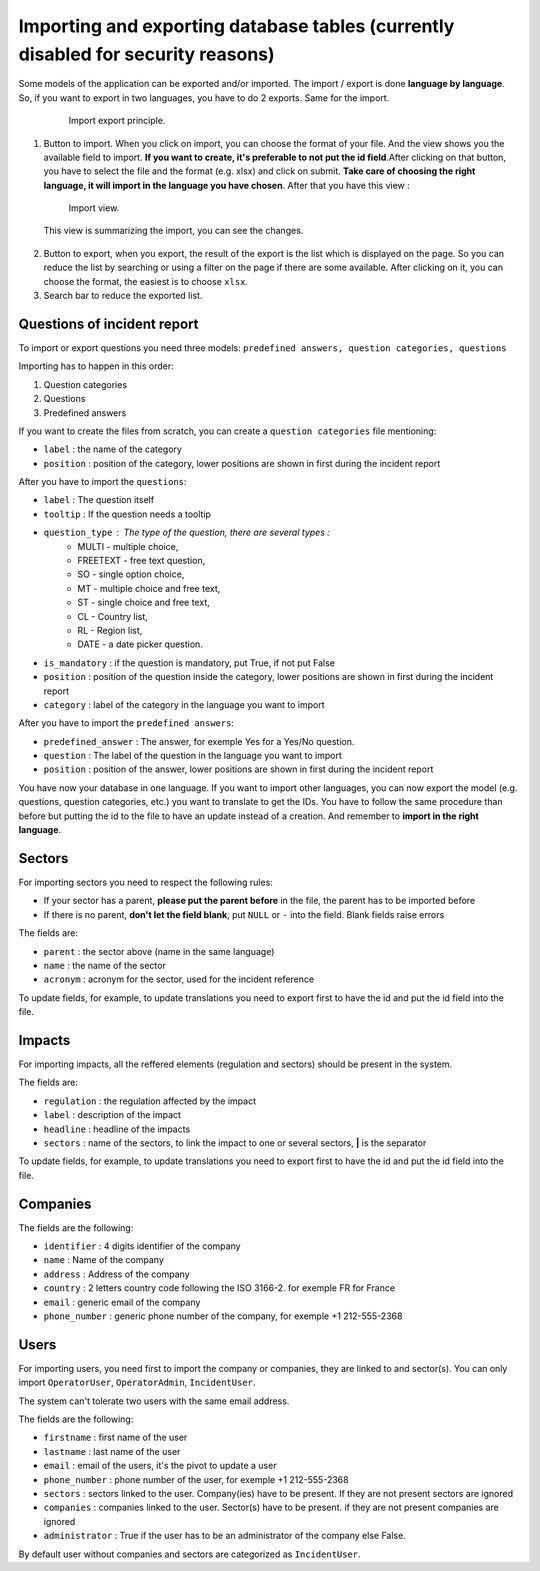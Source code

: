 Importing and exporting database tables (currently disabled for security reasons)
--------------------------------------------------------------------------------------

Some models of the application can be exported and/or imported. The import / export is done **language by language**. So, if you want to export in two languages, you have to do 2 exports. Same for the import.

 .. figure:: _static/ui_admin_export.png
    :alt: import / export.
    :target: _static/ui_admin_export.png

    Import export principle.

1. Button to import. When you click on import, you can choose the format of your file. And the view shows you the available field to import. **If you want to create, it's preferable to not put the id field**.After clicking on that button, you have to select the file and the format (e.g. xlsx) and click on submit. **Take care of choosing the right language, it will import in the language you have chosen**. After that you have this view :

 .. figure:: _static/ui_admin_import.png
    :alt: import view.
    :target: _static/ui_admin_import.png

    Import view.

 This view is summarizing the import, you can see the changes.

2. Button to export, when you export, the result of the export is the list which is displayed on the page. So you can reduce the list by searching or using a filter on the page if there are some available. After clicking on it, you can choose the format, the easiest is to choose ``xlsx``.

3. Search bar to reduce the exported list.


Questions of incident report
~~~~~~~~~~~~~~~~~~~~~~~~~~~~~~

To import or export questions you need three models: ``predefined answers, question categories, questions``

Importing has to happen in this order:

1. Question categories
2. Questions
3. Predefined answers

If you want to create the files from scratch, you can create a ``question categories`` file mentioning:

- ``label`` : the name of the category

- ``position`` : position of the category, lower positions are shown in first during the incident report

After you have to import the ``questions``:

- ``label`` : The question itself
- ``tooltip`` : If the question needs a tooltip
- ``question_type`` : The type of the question, there are several types :
   - MULTI - multiple choice,
   - FREETEXT - free text question,
   - SO - single option choice,
   - MT - multiple choice and free text,
   - ST - single choice and free text,
   - CL - Country list,
   - RL - Region list,
   - DATE - a date picker question.
- ``is_mandatory`` : if the question is mandatory, put True, if not put False
- ``position`` : position of the question inside the category, lower positions are shown in first during the incident report
- ``category`` : label of the category in the language you want to import

After you have to import the ``predefined answers``:

- ``predefined_answer`` : The answer, for exemple Yes for a Yes/No question.
- ``question`` : The label of the question in the language you want to import
- ``position`` : position of the answer, lower positions are shown in first during the incident report

You have now your database in one language. If you want to import other languages, you can now export the model (e.g. questions, question categories, etc.) you want to translate to get the IDs.
You have to follow the same procedure than before but putting the id to the file to have an update instead of a creation. And remember to **import in the right language**.

Sectors
~~~~~~~~

For importing sectors you need to respect the following rules:

- If your sector has a parent, **please put the parent before** in the file, the parent has to be imported before
- If there is no parent, **don't let the field blank**, put ``NULL`` or ``-`` into the field. Blank fields raise errors

The fields are:

- ``parent`` : the sector above (name in the same language)
- ``name`` : the name of the sector
- ``acronym`` : acronym for the sector, used for the incident reference

To update fields, for example, to update translations you need to export first to have the id and put the id field into the file.

Impacts
~~~~~~~~

For importing impacts, all the reffered elements (regulation and sectors) should be present in the system.

The fields are:

- ``regulation`` : the regulation affected by the impact
- ``label`` : description of the impact
- ``headline`` : headline of the impacts
- ``sectors`` : name of the sectors, to link the impact to one or several sectors, **|** is the separator

To update fields, for example, to update translations you need to export first to have the id and put the id field into the file.


Companies
~~~~~~~~~~

The fields are the following:

- ``identifier`` : 4 digits identifier of the company
- ``name`` : Name of the company
- ``address`` : Address of the company
- ``country`` : 2 letters country code following the ISO 3166-2. for exemple FR for France
- ``email`` : generic email of the company
- ``phone_number`` : generic phone number of the company, for exemple +1 212-555-2368


Users
~~~~~~~~

For importing users, you need first to import the company or companies, they are linked to and sector(s). You can only import ``OperatorUser``, ``OperatorAdmin``, ``IncidentUser``.

The system can't tolerate two users with the same email address.

The fields are the following:

- ``firstname`` : first name of the user
- ``lastname`` : last name of the user
- ``email`` : email of the users, it's the pivot to update a user
- ``phone_number`` : phone number of the user, for exemple +1 212-555-2368
- ``sectors`` : sectors linked to the user. Company(ies) have to be present. If they are not present sectors are ignored
- ``companies`` : companies linked to the user. Sector(s) have to be present. if they are not present companies are ignored
- ``administrator`` : True if the user has to be an administrator of the company else False.

By default user without companies and sectors are categorized as ``IncidentUser``.
